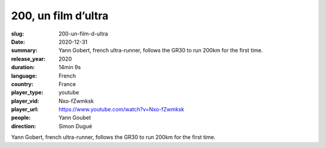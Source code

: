 200, un film d’ultra
####################

:slug: 200-un-film-d-ultra
:date: 2020-12-31
:summary: Yann Gobert, french ultra-runner, follows the GR30 to run 200km for the first time.
:release_year: 2020
:duration: 14min 9s
:language: French
:country: France
:player_type: youtube
:player_vid: Nxo-fZwmksk
:player_url: https://www.youtube.com/watch?v=Nxo-fZwmksk
:people: Yann Goubet
:direction: Simon Dugué

Yann Gobert, french ultra-runner, follows the GR30 to run 200km for the first time.
